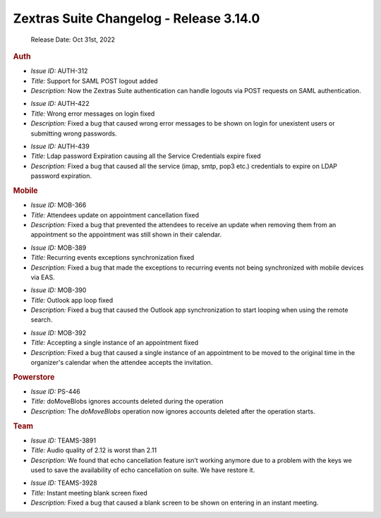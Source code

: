 .. SPDX-FileCopyrightText: 2022 Zextras <https://www.zextras.com/>
..
.. SPDX-License-Identifier: CC-BY-NC-SA-4.0

Zextras Suite Changelog - Release 3.14.0
========================================

   Release Date: Oct 31st, 2022

.. rubric:: Auth

* *Issue ID:* AUTH-312

* *Title:* Support for SAML POST logout added

* *Description:* Now the Zextras Suite authentication can handle
  logouts via POST requests on SAML authentication.

..


* *Issue ID:* AUTH-422

* *Title:* Wrong error messages on login fixed

* *Description:* Fixed a bug that caused wrong error messages to be
  shown on login for unexistent users or submitting wrong passwords.

..


* *Issue ID:* AUTH-439

* *Title:* Ldap password Expiration causing all the Service
  Credentials expire fixed

* *Description:* Fixed a bug that caused all the service (imap, smtp,
  pop3 etc.) credentials to expire on LDAP password expiration.

..

.. rubric:: Mobile

* *Issue ID:* MOB-366

* *Title:* Attendees update on appointment cancellation fixed

* *Description:* Fixed a bug that prevented the attendees to receive
  an update when removing them from an appointment so the appointment
  was still shown in their calendar.

..


* *Issue ID:* MOB-389

* *Title:* Recurring events exceptions synchronization fixed

* *Description:* Fixed a bug that made the exceptions to recurring
  events not being synchronized with mobile devices via EAS.

..


* *Issue ID:* MOB-390

* *Title:* Outlook app loop fixed

* *Description:* Fixed a bug that caused the Outlook app
  synchronization to start looping when using the remote search.

..


* *Issue ID:* MOB-392

* *Title:* Accepting a single instance of an appointment fixed

* *Description:* Fixed a bug that caused a single instance of an
  appointment to be moved to the original time in the organizer's
  calendar when the attendee accepts the invitation.

..

.. rubric:: Powerstore

* *Issue ID:* PS-446

* *Title:* doMoveBlobs ignores accounts deleted during the operation

* *Description:* The `doMoveBlobs` operation now ignores accounts
  deleted after the operation starts.

..

.. rubric:: Team

* *Issue ID:* TEAMS-3891

* *Title:* Audio quality of 2.12 is worst than 2.11

* *Description:* We found that echo cancellation feature isn’t working
  anymore due to a problem with the keys we used to save the
  availability of echo cancellation on suite. We have restore it.

..


* *Issue ID:* TEAMS-3928

* *Title:* Instant meeting blank screen fixed

* *Description:* Fixed a bug that caused a blank screen to be shown on
  entering in an instant meeting.

..
